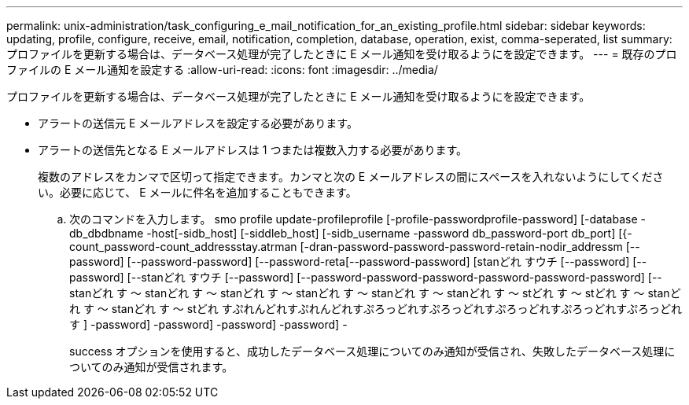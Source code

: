 ---
permalink: unix-administration/task_configuring_e_mail_notification_for_an_existing_profile.html 
sidebar: sidebar 
keywords: updating, profile, configure, receive, email, notification, completion, database, operation, exist, comma-seperated, list 
summary: プロファイルを更新する場合は、データベース処理が完了したときに E メール通知を受け取るようにを設定できます。 
---
= 既存のプロファイルの E メール通知を設定する
:allow-uri-read: 
:icons: font
:imagesdir: ../media/


[role="lead"]
プロファイルを更新する場合は、データベース処理が完了したときに E メール通知を受け取るようにを設定できます。

* アラートの送信元 E メールアドレスを設定する必要があります。
* アラートの送信先となる E メールアドレスは 1 つまたは複数入力する必要があります。
+
複数のアドレスをカンマで区切って指定できます。カンマと次の E メールアドレスの間にスペースを入れないようにしてください。必要に応じて、 E メールに件名を追加することもできます。

+
.. 次のコマンドを入力します。 smo profile update-profileprofile [-profile-passwordprofile-password] [-database -db_dbdbname -host[-sidb_host] [-siddleb_host] [-sidb_username -password db_password-port db_port] [{-count_password-count_addressstay.atrman [-dran-password-password-password-retain-nodir_addressm [--password] [--password-password] [--password-reta[--password-password] [stanどれ すウチ [--password] [--password] [--stanどれ すウチ [--password] [--password-password-password-password-password-password] [--stanどれ す ～ stanどれ す ～ stanどれ す ～ stanどれ す ～ stanどれ す ～ stanどれ す ～ stどれ す ～ stどれ す ～ stanどれ す ～ stanどれ す ～ stどれ すぷれんどれすぷれんどれすぷろっどれすぷろっどれすぷろっどれすぷろっどれすぷろっどれす ] -password] -password] -password] -password] -
+
success オプションを使用すると、成功したデータベース処理についてのみ通知が受信され、失敗したデータベース処理についてのみ通知が受信されます。




